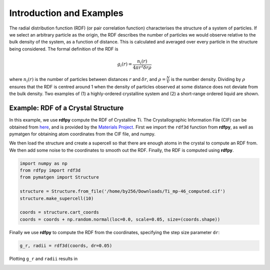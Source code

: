 Introduction and Examples
=========================

The radial distribution function (RDF) (or pair correlation function) characterises the structure of a 
system of particles. If we select an arbitrary particle as the origin, the RDF describes the number of 
particles we would observe relative to the bulk density of the system, as a function of distance. 
This is calculated and averaged over every particle in the structure being considered. The formal 
definition of the RDF is 

.. math::
    g_{i}(r) = \frac{n_{i}(r)}{4 \pi r^{2}\delta r \rho}

where :math:`n_{i}(r)` is the number of particles between distances :math:`r` and :math:`\delta r`, 
and :math:`\rho = \frac{N}{V}` is the number density. Dividing by :math:`\rho` ensures that the RDF 
is centred around 1 when the density of particles observed at some distance does not deviate from the 
bulk density. Two examples of (1) a highly-ordered crystalline system and (2) a short-range ordered 
liquid are shown.

|pic1| |pic2|

.. |pic1| image:: ../../rdfpy/examples/crystal.png 
   :width: 49%

.. |pic2| image:: ../../rdfpy/examples/water.png 
   :width: 49%

Example: RDF of a Crystal Structure
-----------------------------------

In this example, we use **rdfpy** compute the RDF of Crystalline Ti. The Crystallographic Information 
File (CIF) can be obtained from `here <https://materialsproject.org/materials/mp-46/#>`_, 
and is provided by the  `Materials Project <https://materialsproject.org/>`_. First we import the ``rdf3d`` 
function from **rdfpy**, as well as pymatgen for obtaining atom coordinates from the CIF file, and numpy.

We then load the structure and create a supercell so that there are enough atoms in the crystal to compute 
an RDF from. We then add some noise to the coordinates to smooth out the RDF. Finally, the RDF is computed 
using **rdfpy**.

.. code-block:: python

   import numpy as np
   from rdfpy import rdf3d
   from pymatgen import Structure

   structure = Structure.from_file('/home/by256/Downloads/Ti_mp-46_computed.cif')
   structure.make_supercell(10)

   coords = structure.cart_coords
   coords = coords + np.random.normal(loc=0.0, scale=0.05, size=(coords.shape))

.. image:: ./Ti.png
   :width: 300
   :align: center

Finally we use **rdfpy** to compute the RDF from the coordinates, specifying the step size parameter ``dr``:

.. code-block:: python

   g_r, radii = rdf3d(coords, dr=0.05)

Plotting ``g_r`` and ``radii`` results in

.. image:: ./Ti-rdf.png
   :width: 500
   :align: center